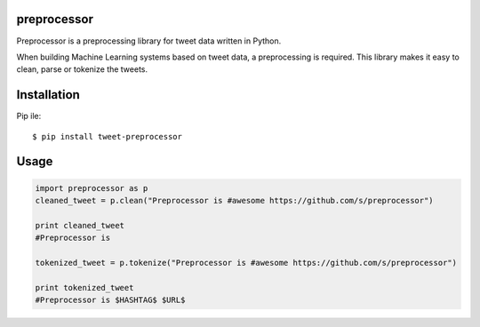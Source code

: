 ===================
preprocessor
===================

Preprocessor is a preprocessing library for tweet data written in Python.

When building Machine Learning systems based on tweet data, a preprocessing is required. This library makes it easy to clean, parse or tokenize the tweets.

===================
Installation
===================
Pip ile::

$ pip install tweet-preprocessor


===================
Usage
===================

.. code-block:: python

    import preprocessor as p
    cleaned_tweet = p.clean("Preprocessor is #awesome https://github.com/s/preprocessor")

    print cleaned_tweet
    #Preprocessor is

    tokenized_tweet = p.tokenize("Preprocessor is #awesome https://github.com/s/preprocessor")

    print tokenized_tweet
    #Preprocessor is $HASHTAG$ $URL$